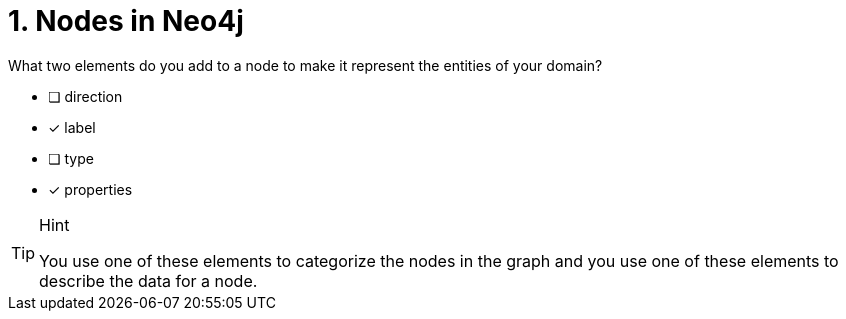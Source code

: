 [.question,role=multiple_choice]
= 1. Nodes in Neo4j

What two elements do you add to a node to make it represent the entities of your domain?

* [ ] direction
* [x] label
* [ ] type
* [x] properties

[TIP,role=hint]
.Hint
====
You use one of these elements to categorize the nodes in the graph and you use one of these elements to describe the data for a node.
====